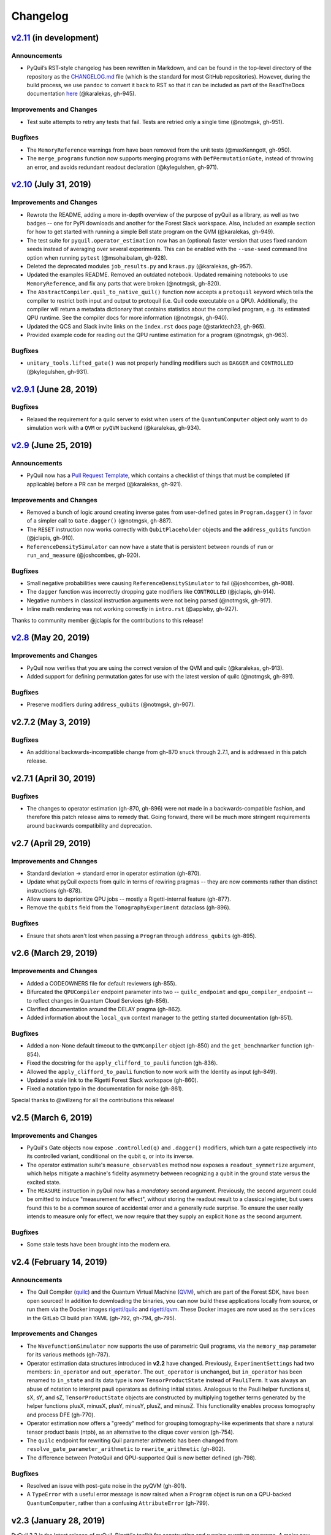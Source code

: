 Changelog
=========

`v2.11 <https://github.com/rigetti/pyquil/compare/v2.10.0...master>`__ (in development)
---------------------------------------------------------------------------------------

Announcements
~~~~~~~~~~~~~

-  PyQuil’s RST-style changelog has been rewritten in Markdown, and can
   be found in the top-level directory of the repository as the
   `CHANGELOG.md <https://github.com/rigetti/pyquil/blob/master/CHANGELOG.md>`__
   file (which is the standard for most GitHub repositories). However,
   during the build process, we use ``pandoc`` to convert it back to RST
   so that it can be included as part of the ReadTheDocs documentation
   `here <https://pyquil.readthedocs.io/en/stable/changes.html>`__
   (@karalekas, gh-945).

Improvements and Changes
~~~~~~~~~~~~~~~~~~~~~~~~

- Test suite attempts to retry any tests that fail. Tests are retried
  only a single time (@notmgsk, gh-951).

Bugfixes
~~~~~~~~

-  The ``MemoryReference`` warnings from have been removed from the unit
   tests (@maxKenngott, gh-950).
-  The ``merge_programs`` function now supports merging programs with
   ``DefPermutationGate``, instead of throwing an error, and avoids
   redundant readout declaration (@kylegulshen, gh-971).

`v2.10 <https://github.com/rigetti/pyquil/compare/v2.9.1...v2.10.0>`__ (July 31, 2019)
--------------------------------------------------------------------------------------

.. _improvements-and-changes-1:

Improvements and Changes
~~~~~~~~~~~~~~~~~~~~~~~~

-  Rewrote the README, adding a more in-depth overview of the purpose of
   pyQuil as a library, as well as two badges -- one for PyPI downloads
   and another for the Forest Slack workspace. Also, included an example
   section for how to get started with running a simple Bell state
   program on the QVM (@karalekas, gh-949).
-  The test suite for ``pyquil.operator_estimation`` now has an
   (optional) faster version that uses fixed random seeds instead of
   averaging over several experiments. This can be enabled with the
   ``--use-seed`` command line option when running ``pytest``
   (@msohaibalam, gh-928).
-  Deleted the deprecated modules ``job_results.py`` and ``kraus.py``
   (@karalekas, gh-957).
-  Updated the examples README. Removed an outdated notebook. Updated
   remaining notebooks to use ``MemoryReference``, and fix any parts
   that were broken (@notmgsk, gh-820).
-  The ``AbstractCompiler.quil_to_native_quil()`` function now accepts a
   ``protoquil`` keyword which tells the compiler to restrict both input
   and output to protoquil (i.e. Quil code executable on a QPU).
   Additionally, the compiler will return a metadata dictionary that
   contains statistics about the compiled program, e.g. its estimated
   QPU runtime. See the compiler docs for more information (@notmgsk,
   gh-940).
-  Updated the QCS and Slack invite links on the ``index.rst`` docs page
   (@starktech23, gh-965).
-  Provided example code for reading out the QPU runtime estimation for
   a program (@notmgsk, gh-963).

.. _bugfixes-1:

Bugfixes
~~~~~~~~

-  ``unitary_tools.lifted_gate()`` was not properly handling modifiers
   such as ``DAGGER`` and ``CONTROLLED`` (@kylegulshen, gh-931).

`v2.9.1 <https://github.com/rigetti/pyquil/compare/v2.9.0...v2.9.1>`__ (June 28, 2019)
--------------------------------------------------------------------------------------

.. _bugfixes-2:

Bugfixes
~~~~~~~~

-  Relaxed the requirement for a quilc server to exist when users of the
   ``QuantumComputer`` object only want to do simulation work with a
   ``QVM`` or ``pyQVM`` backend (@karalekas, gh-934).

`v2.9 <https://github.com/rigetti/pyquil/compare/v2.8.0...v2.9.0>`__ (June 25, 2019)
------------------------------------------------------------------------------------

.. _announcements-1:

Announcements
~~~~~~~~~~~~~

-  PyQuil now has a `Pull Request
   Template <https://github.com/rigetti/pyquil/blob/master/.github/PULL_REQUEST_TEMPLATE.md>`__,
   which contains a checklist of things that must be completed (if
   applicable) before a PR can be merged (@karalekas, gh-921).

.. _improvements-and-changes-2:

Improvements and Changes
~~~~~~~~~~~~~~~~~~~~~~~~

-  Removed a bunch of logic around creating inverse gates from
   user-defined gates in ``Program.dagger()`` in favor of a simpler call
   to ``Gate.dagger()`` (@notmgsk, gh-887).
-  The ``RESET`` instruction now works correctly with
   ``QubitPlaceholder`` objects and the ``address_qubits`` function
   (@jclapis, gh-910).
-  ``ReferenceDensitySimulator`` can now have a state that is persistent
   between rounds of ``run`` or ``run_and_measure`` (@joshcombes,
   gh-920).

.. _bugfixes-3:

Bugfixes
~~~~~~~~

-  Small negative probabilities were causing
   ``ReferenceDensitySimulator`` to fail (@joshcombes, gh-908).
-  The ``dagger`` function was incorrectly dropping gate modifiers like
   ``CONTROLLED`` (@jclapis, gh-914).
-  Negative numbers in classical instruction arguments were not being
   parsed (@notmgsk, gh-917).
-  Inline math rendering was not working correctly in ``intro.rst``
   (@appleby, gh-927).

Thanks to community member @jclapis for the contributions to this
release!

`v2.8 <https://github.com/rigetti/pyquil/compare/v2.7.2...v2.8.0>`__ (May 20, 2019)
-----------------------------------------------------------------------------------

.. _improvements-and-changes-3:

Improvements and Changes
~~~~~~~~~~~~~~~~~~~~~~~~

-  PyQuil now verifies that you are using the correct version of the QVM
   and quilc (@karalekas, gh-913).
-  Added support for defining permutation gates for use with the latest
   version of quilc (@notmgsk, gh-891).

.. _bugfixes-4:

Bugfixes
~~~~~~~~

-  Preserve modifiers during ``address_qubits`` (@notmgsk, gh-907).

v2.7.2 (May 3, 2019)
--------------------

.. _bugfixes-5:

Bugfixes
~~~~~~~~

-  An additional backwards-incompatible change from gh-870 snuck through
   2.7.1, and is addressed in this patch release.

v2.7.1 (April 30, 2019)
-----------------------

.. _bugfixes-6:

Bugfixes
~~~~~~~~

-  The changes to operator estimation (gh-870, gh-896) were not made in
   a backwards-compatible fashion, and therefore this patch release aims
   to remedy that. Going forward, there will be much more stringent
   requirements around backwards compatibility and deprecation.

v2.7 (April 29, 2019)
---------------------

.. _improvements-and-changes-4:

Improvements and Changes
~~~~~~~~~~~~~~~~~~~~~~~~

-  Standard deviation -> standard error in operator estimation (gh-870).
-  Update what pyQuil expects from quilc in terms of rewiring pragmas --
   they are now comments rather than distinct instructions (gh-878).
-  Allow users to deprioritize QPU jobs -- mostly a Rigetti-internal
   feature (gh-877).
-  Remove the ``qubits`` field from the ``TomographyExperiment``
   dataclass (gh-896).

.. _bugfixes-7:

Bugfixes
~~~~~~~~

-  Ensure that shots aren't lost when passing a ``Program`` through
   ``address_qubits`` (gh-895).

v2.6 (March 29, 2019)
---------------------

.. _improvements-and-changes-5:

Improvements and Changes
~~~~~~~~~~~~~~~~~~~~~~~~

-  Added a CODEOWNERS file for default reviewers (gh-855).
-  Bifurcated the ``QPUCompiler`` endpoint parameter into two --
   ``quilc_endpoint`` and ``qpu_compiler_endpoint`` -- to reflect
   changes in Quantum Cloud Services (gh-856).
-  Clarified documentation around the DELAY pragma (gh-862).
-  Added information about the ``local_qvm`` context manager to the
   getting started documentation (gh-851).

.. _bugfixes-8:

Bugfixes
~~~~~~~~

-  Added a non-None default timeout to the ``QVMCompiler`` object
   (gh-850) and the ``get_benchmarker`` function (gh-854).
-  Fixed the docstring for the ``apply_clifford_to_pauli`` function
   (gh-836).
-  Allowed the ``apply_clifford_to_pauli`` function to now work with the
   Identity as input (gh-849).
-  Updated a stale link to the Rigetti Forest Slack workspace (gh-860).
-  Fixed a notation typo in the documentation for noise (gh-861).

Special thanks to @willzeng for all the contributions this release!

v2.5 (March 6, 2019)
--------------------

.. _improvements-and-changes-6:

Improvements and Changes
~~~~~~~~~~~~~~~~~~~~~~~~

-  PyQuil's Gate objects now expose ``.controlled(q)`` and ``.dagger()``
   modifiers, which turn a gate respectively into its controlled
   variant, conditional on the qubit ``q``, or into its inverse.
-  The operator estimation suite's ``measure_observables`` method now
   exposes a ``readout_symmetrize`` argument, which helps mitigate a
   machine's fidelity asymmetry between recognizing a qubit in the
   ground state versus the excited state.
-  The ``MEASURE`` instruction in pyQuil now has a *mandatory* second
   argument. Previously, the second argument could be omitted to induce
   "measurement for effect", without storing the readout result to a
   classical register, but users found this to be a common source of
   accidental error and a generally rude surprise. To ensure the user
   really intends to measure only for effect, we now require that they
   supply an explicit ``None`` as the second argument.

.. _bugfixes-9:

Bugfixes
~~~~~~~~

-  Some stale tests have been brought into the modern era.

v2.4 (February 14, 2019)
------------------------

.. _announcements-2:

Announcements
~~~~~~~~~~~~~

-  The Quil Compiler (`quilc <https://github.com/rigetti/quilc>`__) and
   the Quantum Virtual Machine
   (`QVM <https://github.com/rigetti/quilc>`__), which are part of the
   Forest SDK, have been open sourced! In addition to downloading the
   binaries, you can now build these applications locally from source,
   or run them via the Docker images
   `rigetti/quilc <https://hub.docker.com/r/rigetti/quilc>`__ and
   `rigetti/qvm <https://hub.docker.com/r/rigetti/qvm>`__. These Docker
   images are now used as the ``services`` in the GitLab CI build plan
   YAML (gh-792, gh-794, gh-795).

.. _improvements-and-changes-7:

Improvements and Changes
~~~~~~~~~~~~~~~~~~~~~~~~

-  The ``WavefunctionSimulator`` now supports the use of parametric Quil
   programs, via the ``memory_map`` parameter for its various methods
   (gh-787).
-  Operator estimation data structures introduced in **v2.2** have
   changed. Previously, ``ExperimentSettings`` had two members:
   ``in_operator`` and ``out_operator``. The ``out_operator`` is
   unchanged, but ``in_operator`` has been renamed to ``in_state`` and
   its data type is now ``TensorProductState`` instead of ``PauliTerm``.
   It was always an abuse of notation to interpret pauli operators as
   defining initial states. Analogous to the Pauli helper functions sI,
   sX, sY, and sZ, ``TensorProductState`` objects are constructed by
   multiplying together terms generated by the helper functions plusX,
   minusX, plusY, minusY, plusZ, and minusZ. This functionality enables
   process tomography and process DFE (gh-770).
-  Operator estimation now offers a "greedy" method for grouping
   tomography-like experiments that share a natural tensor product basis
   (ntpb), as an alternative to the clique cover version (gh-754).
-  The ``quilc`` endpoint for rewriting Quil parameter arithmetic has
   been changed from ``resolve_gate_parameter_arithmetic`` to
   ``rewrite_arithmetic`` (gh-802).
-  The difference between ProtoQuil and QPU-supported Quil is now better
   defined (gh-798).

.. _bugfixes-10:

Bugfixes
~~~~~~~~

-  Resolved an issue with post-gate noise in the pyQVM (gh-801).
-  A ``TypeError`` with a useful error message is now raised when a
   ``Program`` object is run on a QPU-backed ``QuantumComputer``, rather
   than a confusing ``AttributeError`` (gh-799).

v2.3 (January 28, 2019)
-----------------------

PyQuil 2.3 is the latest release of pyQuil, Rigetti's toolkit for
constructing and running quantum programs. A major new feature is the
release of a new suite of simulators:

-  We're proud to introduce the first iteration of a Python-based
   quantum virtual machine (QVM) called PyQVM. This QVM is completely
   contained within pyQuil and does not need any external dependencies.
   Try using it with ``get_qc("9q-square-pyqvm")`` or explore the
   ``pyquil.pyqvm.PyQVM`` object directly. Under-the-hood, there are
   three quantum simulator backends:

   -  ``ReferenceWavefunctionSimulator`` uses standard matrix-vector
      multiplication to evolve a statevector. This includes a suite of
      tools in ``pyquil.unitary_tools`` for dealing with unitary
      matrices.
   -  ``NumpyWavefunctionSimulator`` uses numpy's tensordot
      functionality to efficiently evolve a statevector. For most
      simulations, performance is quite good.
   -  ``ReferenceDensitySimulator`` uses matrix-matrix multiplication to
      evolve a density matrix.

-  Matrix representations of Quil standard gates are included in
   ``pyquil.gate_matrices`` (gh-552).
-  The density simulator has extremely limited support for
   Kraus-operator based noise models. Let us know if you're interested
   in contributing more robust noise-model support.
-  This functionality should be considered experimental and may undergo
   minor API changes.

Important changes to note
~~~~~~~~~~~~~~~~~~~~~~~~~

-  Quil math functions (like COS, SIN, ...) used to be ambiguous with
   respect to case sensitivity. They are now case-sensitive and should
   be uppercase (gh-774).
-  In the next release of pyQuil, communication with quilc will happen
   exclusively via the rpcq protocol. ``LocalQVMCompiler`` and
   ``LocalBenchmarkConnection`` will be removed in favor of a unified
   ``QVMCompiler`` and ``BenchmarkConnection``. This change should be
   transparent if you use ``get_qc`` and ``get_benchmarker``,
   respectively. In anticipation of this change we recommend that you
   upgrade your version of quilc to 1.3, released Jan 30, 2019 (gh-730).
-  When using a paramaterized gate, the QPU control electronics only
   allowed multiplying parameters by powers of two. If you only ever
   multiply a parameter by the same constant, this isn't too much of a
   problem because you can fold the multiplicative constant into the
   definition of the parameter. However, if you are multiplying the same
   variable (e.g. ``gamma`` in QAOA) by different constants (e.g.
   weighted maxcut edge weights) it doesn't work. PyQuil will now
   transparently handle the latter case by expanding to a vector of
   parameters with the constants folded in, allowing you to multiply
   variables by whatever you want (gh-707).

Bug fixes and improvements
~~~~~~~~~~~~~~~~~~~~~~~~~~

-  The CZ gate fidelity metric available in the Specs object now has its
   associated standard error, which is accessible from the method
   ``Specs.fCZ_std_errs`` (gh-751).
-  Operator estimation code now correctly handles identity terms with
   coefficients. Previously, it would always estimate these terms as 1.0
   (gh-758).
-  Operator estimation results include the total number of counts
   (shots) taken.
-  Operator estimation JSON serialization uses utf-8. Please let us know
   if this causes problems (gh-769).
-  The example quantum die program now can roll dice that are not powers
   of two (gh-749).
-  The teleportation and Meyer penny game examples had a syntax error
   (gh-778, gh-772).
-  When running on the QPU, you could get into trouble if the QPU name
   passed to ``get_qc`` did not match the lattice you booked. This is
   now validated (gh-771).

We extend thanks to community member @estamm12 for their contribution to
this release.

v2.2 (January 4, 2019)
----------------------

PyQuil 2.2 is the latest release of pyQuil, Rigetti's toolkit for
constructing and running quantum programs. Bug fixes and improvements
include:

-  ``pauli.is_zero`` and ``paulis.is_identity`` would sometimes return
   erroneous answers (gh-710).
-  Parameter expressions involving addition and subtraction are now
   converted to Quil with spaces around the operators,
   e.g. \ ``theta + 2`` instead of ``theta+2``. This disambiguates
   subtracting two parameters, e.g. \ ``alpha - beta`` is not one
   variable named ``alpha-beta`` (gh-743).
-  T1 is accounted for in T2 noise models (gh-745).
-  Documentation improvements (gh-723, gh-719, gh-720, gh-728, gh-732,
   gh-742).
-  Support for PNG generation of circuit diagrams via LaTeX (gh-745).
-  We've started transitioning to using Gitlab as our continuous
   integration provider for pyQuil (gh-741, gh-752).

This release includes a new module for facilitating the estimation of
quantum observables/operators (gh-682). First-class support for
estimating observables should make it easier to express near-term
algorithms. This release includes:

-  data structures for expressing tomography-like experiments and their
   results
-  grouping of experiment settings that can be simultaneously estimated
-  functionality to executing a tomography-like experiment on a quantum
   computer

Please look forward to more features and polish in future releases.
Don't hesitate to submit feedback or suggestions as GitHub issues.

We extend thanks to community member @petterwittek for their
contribution to this release.

Bugfix release 2.2.1 was released January 11 to maintain compatibility
with the latest version of the quilc compiler (gh-759).

v2.1 (November 30, 2018)
------------------------

PyQuil 2.1 is an incremental release of pyQuil, Rigetti's toolkit for
constructing and running quantum programs. Changes include:

-  Major documentation improvements.
-  ``QuantumComputer.run()`` accepts an optional ``memory_map``
   parameter to facilitate running parametric executables (gh-657).
-  ``QuantumComputer.reset()`` will reset the state of a QAM to recover
   from an error condition (gh-703).
-  Bug fixes (gh-674, gh-696).
-  Quil parser improvements (gh-689, gh-685).
-  Optional interleaver argument when generating RB sequences (gh-673).
-  Our GitHub organization name has changed from ``rigetticomputing`` to
   ``rigetti`` (gh-713).

v2.0 (November 1, 2018)
-----------------------

PyQuil 2.0 is a major release of pyQuil, Rigetti's toolkit for
constructing and running quantum programs. This release contains many
major changes including:

1. The introduction of `Quantum Cloud
   Services <https://www.rigetti.com/qcs>`__. Access Rigetti's QPUs from
   co-located classical compute resources for minimal latency. The web
   API for running QVM and QPU jobs has been deprecated and cannot be
   accessed with pyQuil 2.0
2. Advances in classical control systems and compilation allowing the
   pre-compilation of parametric binary executables for rapid hybrid
   algorithm iteration.
3. Changes to Quil---our quantum instruction language---to provide
   easier ways of interacting with classical memory.

The new QCS access model and features will allow you to execute hybrid
quantum algorithms several orders of magnitude (!) faster than the
previous web endpoint. However, to fully exploit these speed increases
you must update your programs to use the latest pyQuil features and
APIs. Please read the documentation on what is `New in Forest
2 <https://pyquil.readthedocs.io/en/stable/migration4.html>`__ for a
comprehensive migration guide.

An incomplete list of significant changes:

-  Python 2 is no longer supported. Please use Python 3.6+
-  Parametric gates are now normal functions. You can no longer write
   ``RX(pi/2)(0)`` to get a Quil ``RX(pi/2) 0`` instruction. Just use
   ``RX(pi/2, 0)``.
-  Gates support keyword arguments, so you can write
   ``RX(angle=pi/2, qubit=0)``.
-  All ``async`` methods have been removed from ``QVMConnection`` and
   ``QVMConnection`` is deprecated. ``QPUConnection`` has been removed
   in accordance with the QCS access model. Use ``pyquil.get_qc`` as the
   primary means of interacting with the QVM or QPU.
-  ``WavefunctionSimulator`` allows unfettered access to wavefunction
   properties and routines. These methods and properties previously
   lived on ``QVMConnection`` and have been deprecated there.
-  Classical memory in Quil must be declared with a name and type.
   Please read `New in Forest
   2 <https://pyquil.readthedocs.io/en/stable/migration4.html>`__ for
   more.
-  Compilation has changed. There are now different ``Compiler`` objects
   that target either the QPU or QVM. You **must** explicitly compile
   your programs to run on a QPU or a realistic QVM.

Version 2.0.1 was released on November 9, 2018 and includes
documentation changes only. This release is only available as a git tag.
We have not pushed a new package to PyPI.

v1.9 (June 6, 2018)
-------------------

We’re happy to announce the release of pyQuil 1.9. PyQuil is Rigetti’s
toolkit for constructing and running quantum programs. This release is
the latest in our series of regular releases, and it’s filled with
convenience features, enhancements, bug fixes, and documentation
improvements.

Special thanks to community members @sethuiyer, @vtomole, @rht,
@akarazeev, @ejdanderson, @markf94, @playadust, and @kadora626 for
contributing to this release!

Qubit placeholders
~~~~~~~~~~~~~~~~~~

One of the focuses of this release is a re-worked concept of "Qubit
Placeholders". These are logical qubits that can be used to construct
programs. Now, a program containing qubit placeholders must be
"addressed" prior to running on a QPU or QVM. The addressing stage
involves mapping each qubit placeholder to a physical qubit (represented
as an integer). For example, if you have a 3 qubit circuit that you want
to run on different sections of the Agave chip, you now can prepare one
Program and address it to many different subgraphs of the chip topology.
Check out the ``QubitPlaceholder`` example notebook for more.

To support this idea, we've refactored parts of Pyquil to remove the
assumption that qubits can be "sorted". While true for integer qubit
labels, this probably isn't true in general. A notable change can be
found in the construction of a ``PauliSum``: now terms will stay in the
order they were constructed.

-  ``PauliTerm`` now remembers the order of its operations.
   ``sX(1)*sZ(2)`` will compile to different Quil code than
   ``sZ(2)*sX(1)``, although the terms will still be equal according to
   the ``__eq__`` method. During ``PauliSum`` combination of like terms,
   a warning will be emitted if two terms are combined that have
   different orders of operation.
-  ``PauliTerm.id()`` takes an optional argument ``sort_ops`` which
   defaults to True for backwards compatibility. However, this function
   should not be used for comparing term-type like it has been used
   previously. Use ``PauliTerm.operations_as_set()`` instead. In the
   future, ``sort_ops`` will default to False and will eventually be
   removed.
-  ``Program.alloc()`` has been deprecated. Please instantiate
   ``QubitPlaceholder()`` directly or request a "register" (list) of
   ``n`` placeholders by using the class constructor
   ``QubitPlaceholder.register(n)``.
-  Programs must contain either (1) all instantiated qubits with integer
   indexes or (2) all placeholder qubits of type ``QubitPlaceholder``.
   We have found that most users use

   (1) but (2) will become useful with larger and more diverse devices.

-  Programs that contain qubit placeholders must be **explicitly
   addressed** prior to execution. Previously, qubits would be assigned
   "under the hood" to integers 0...N. Now, you must use
   ``address_qubits`` which returns a new program with all qubits
   indexed depending on the ``qubit_mapping`` argument. The original
   program is unaffected and can be "readdressed" multiple times.
-  ``PauliTerm`` can now accept ``QubitPlaceholder`` in addition to
   integers.
-  ``QubitPlaceholder`` is no longer a subclass of ``Qubit``.
   ``LabelPlaceholder`` is no longer a subclass of ``Label``.
-  ``QuilAtom`` subclasses' hash functions have changed.

Randomized benchmarking sequence generation
~~~~~~~~~~~~~~~~~~~~~~~~~~~~~~~~~~~~~~~~~~~

Pyquil now includes support for performing a simple benchmarking routine
- randomized benchmarking. There is a new method in the
``CompilerConnection`` that will return sequences of pyquil programs,
corresponding to elements of the Clifford group. These programs are
uniformly randomly sampled, and have the property that they compose to
the identity. When concatenated and run as one program, these programs
can be used in a procedure called randomized benchmarking to gain
insight about the fidelity of operations on a QPU.

In addition, the ``CompilerConnection`` has another new method,
``apply_clifford_to_pauli`` which conjugates ``PauliTerms`` by
``Program`` that are composed of Clifford gates. That is to say, given a
circuit C, that contains only gates corresponding to elements of the
Clifford group, and a tensor product of elements P, from the Pauli
group, this method will compute ``$PCP^{dagger}$`` Such a procedure can
be used in various ways. An example is predicting the effect a Clifford
circuit will have on an input state modeled as a density matrix, which
can be written as a sum of Pauli matrices.

Ease of Use
~~~~~~~~~~~

This release includes some quality-of-life improvements such as the
ability to initialize programs with generator expressions, sensible
defaults for ``Program.measure_all``, and sensible defaults for
``classical_addresses`` in ``run`` methods.

-  ``Program`` can be initiated with a generator expression.
-  ``Program.measure_all`` (with no arguments) will measure all qubits
   in a program.
-  ``classical_addresses`` is now optional in QVM and QPU ``run``
   methods. By default, any classical addresses targeted by ``MEASURE``
   will be returned.
-  ``QVMConnection.pauli_expectation`` accepts ``PauliSum`` as
   arguments. This offers a more sensible API compared to
   ``QVMConnection.expectation``.
-  pyQuil will now retry jobs every 10 seconds if the QPU is re-tuning.
-  ``CompilerConnection.compile`` now takes an optional argument ``isa``
   that allows per-compilation specification of the target ISA.
-  An empty program will trigger an exception if you try to run it.

Supported versions of Python
~~~~~~~~~~~~~~~~~~~~~~~~~~~~

We strongly support using Python 3 with Pyquil. Although this release
works with Python 2, we are dropping official support for this legacy
language and moving to community support for Python 2. The next major
release of Pyquil will introduce Python 3.5+ only features and will no
longer work without modification for Python 2.

Bug fixes
~~~~~~~~~

-  ``shift_quantum_gates`` has been removed. Users who relied on this
   functionality should use ``QubitPlaceholder`` and ``address_qubits``
   to achieve the same result. Users should also double-check data
   resulting from use of this function as there were several edge cases
   which would cause the shift to be applied incorrectly resulting in
   badly-addressed qubits.
-  Slightly perturbed angles when performing RX gates under a Kraus
   noise model could result in incorrect behavior.
-  The quantum die example returned incorrect values when ``n = 2^m``.
